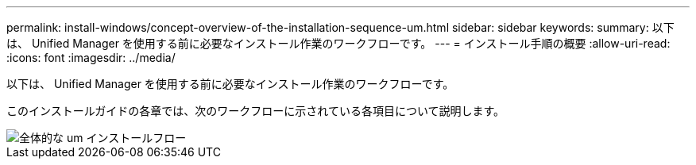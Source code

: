 ---
permalink: install-windows/concept-overview-of-the-installation-sequence-um.html 
sidebar: sidebar 
keywords:  
summary: 以下は、 Unified Manager を使用する前に必要なインストール作業のワークフローです。 
---
= インストール手順の概要
:allow-uri-read: 
:icons: font
:imagesdir: ../media/


[role="lead"]
以下は、 Unified Manager を使用する前に必要なインストール作業のワークフローです。

このインストールガイドの各章では、次のワークフローに示されている各項目について説明します。

image::../media/overall-um-install-flow.png[全体的な um インストールフロー]
